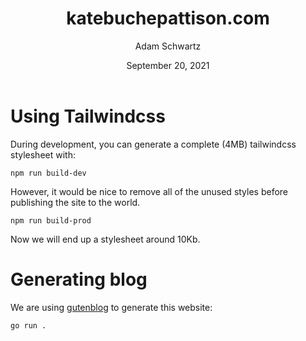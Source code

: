 #+TITLE: katebuchepattison.com
#+AUTHOR: Adam Schwartz
#+DATE: September 20, 2021
#+OPTIONS: ':true *:true toc:nil num:nil ^:nil

* Using Tailwindcss
During development, you can generate a complete (4MB) tailwindcss
stylesheet with:
#+begin_src text
npm run build-dev
#+end_src

However, it would be nice to remove all of the unused styles before
publishing the site to the world.
#+begin_src text
npm run build-prod
#+end_src

Now we will end up a stylesheet around 10Kb.

* Generating blog
We are using [[https://github.com/anschwa/gutenblog][gutenblog]] to generate this website:
#+begin_src text
 go run .
#+end_src
